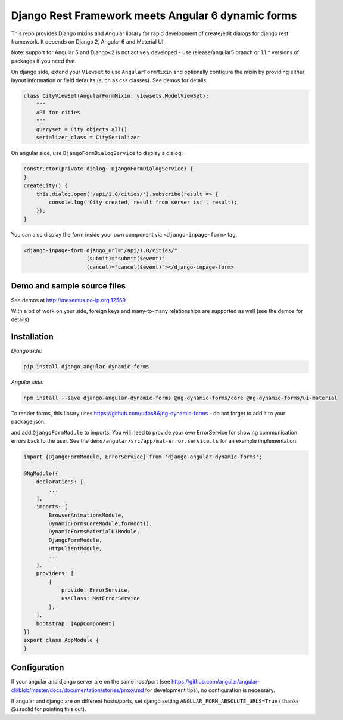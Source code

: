 Django Rest Framework meets Angular 6 dynamic forms
===================================================

This repo provides Django mixins and Angular library for rapid
development of create/edit dialogs for django rest framework.
It depends on Django 2, Angular 6 and Material UI.

Note: support for Angular 5 and Django<2 is not actively developed - use
release/angular5 branch or 1.1.* versions of packages if you need that.

On django side, extend your ``Viewset`` to use ``AngularFormMixin``
and optionally configure the mixin by providing either layout
information or field defaults (such as css classes). See demos
for details.

.. code-block:: python

    class CityViewSet(AngularFormMixin, viewsets.ModelViewSet):
        """
        API for cities
        """
        queryset = City.objects.all()
        serializer_class = CitySerializer


On angular side, use ``DjangoFormDialogService`` to display a dialog:

.. code-block:: typescript

    constructor(private dialog: DjangoFormDialogService) {
    }
    createCity() {
        this.dialog.open('/api/1.0/cities/').subscribe(result => {
            console.log('City created, result from server is:', result);
        });
    }

You can also display the form inside your own component via ``<django-inpage-form>`` tag.

.. code-block:: html

    <django-inpage-form django_url="/api/1.0/cities/"
                        (submit)="submit($event)"
                        (cancel)="cancel($event)"></django-inpage-form>



Demo and sample source files
----------------------------

See demos at http://mesemus.no-ip.org:12569

.. image:: https://raw.githubusercontent.com/mesemus/django-angular-dynamic-forms/develop/docs/demo.png

With a bit of work on your side, foreign keys and many-to-many relationships are supported as well (see the demos for details)

.. image:: https://raw.githubusercontent.com/mesemus/django-angular-dynamic-forms/develop/docs/foreign_key.png



Installation
------------

*Django side:*

.. code-block:: bash

    pip install django-angular-dynamic-forms

*Angular side:*

.. code-block:: bash

    npm install --save django-angular-dynamic-forms @ng-dynamic-forms/core @ng-dynamic-forms/ui-material

To render forms, this library uses https://github.com/udos86/ng-dynamic-forms - do not forget
to add it to your package.json.

and add ``DjangoFormModule`` to imports. You will need to provide your own ErrorService for showing
communication errors back to the user. See the ``demo/angular/src/app/mat-error.service.ts`` for
an example implementation.

.. code-block:: typescript

    import {DjangoFormModule, ErrorService} from 'django-angular-dynamic-forms';

    @NgModule({
        declarations: [
            ...
        ],
        imports: [
            BrowserAnimationsModule,
            DynamicFormsCoreModule.forRoot(),
            DynamicFormsMaterialUIModule,
            DjangoFormModule,
            HttpClientModule,
            ...
        ],
        providers: [
            {
                provide: ErrorService,
                useClass: MatErrorService
            },
        ],
        bootstrap: [AppComponent]
    })
    export class AppModule {
    }


Configuration
-------------

If your angular and django server are on the same host/port (see
https://github.com/angular/angular-cli/blob/master/docs/documentation/stories/proxy.md for development tips),
no configuration is necessary.

If angular and django are on different hosts/ports, set django setting ``ANGULAR_FORM_ABSOLUTE_URLS=True`` (
thanks @sssolid for pointing this out).
